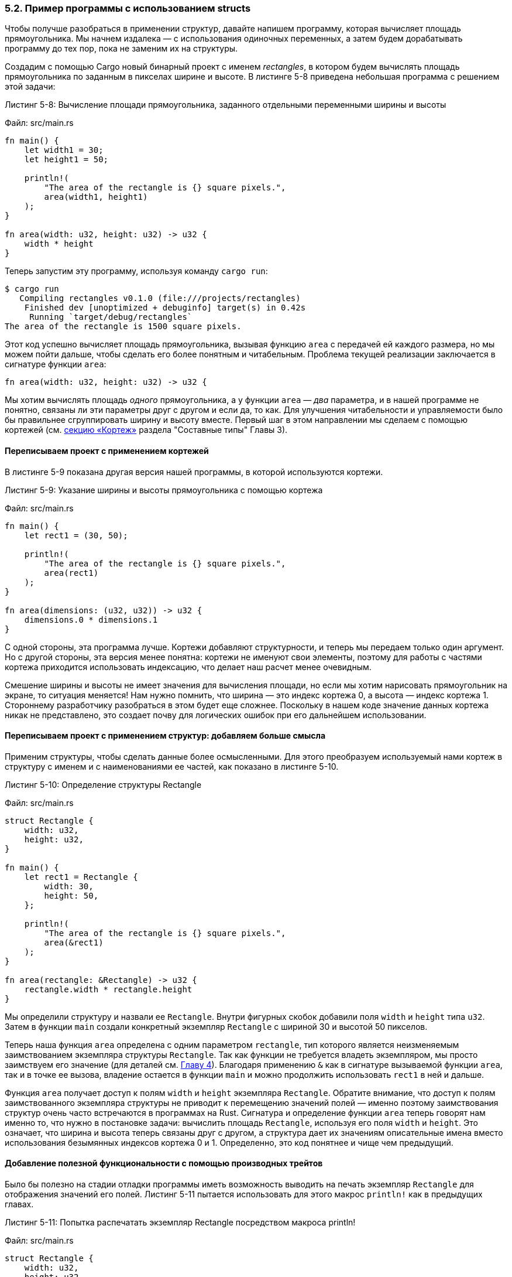=== 5.2. Пример программы с использованием structs

Чтобы получше разобраться в применении структур, давайте напишем программу, которая вычисляет площадь прямоугольника. Мы начнем издалека — с использования одиночных переменных, а затем будем дорабатывать программу до тех пор, пока не заменим их на структуры.

Создадим с помощью Cargo новый бинарный проект с именем _rectangles_, в котором будем вычислять площадь прямоугольника по заданным в пикселах ширине и высоте. В листинге 5-8 приведена небольшая программа с решением этой задачи:

--
.Листинг 5-8: Вычисление площади прямоугольника, заданного отдельными переменными ширины и высоты

Файл: src/main.rs

[source,rust]
----
fn main() {
    let width1 = 30;
    let height1 = 50;

    println!(
        "The area of the rectangle is {} square pixels.",
        area(width1, height1)
    );
}

fn area(width: u32, height: u32) -> u32 {
    width * height
}
----
--

Теперь запустим эту программу, используя команду `cargo run`:

[example]
----
$ cargo run
   Compiling rectangles v0.1.0 (file:///projects/rectangles)
    Finished dev [unoptimized + debuginfo] target(s) in 0.42s
     Running `target/debug/rectangles`
The area of the rectangle is 1500 square pixels.
----

Этот код успешно вычисляет площадь прямоугольника, вызывая функцию `area` с передачей ей каждого размера, но мы можем пойти дальше, чтобы сделать его более понятным и читабельным. Проблема текущей реализации заключается в сигнатуре функции `area`:

[source,rust]
----
fn area(width: u32, height: u32) -> u32 {
----

Мы хотим вычислять площадь _одного_ прямоугольника, а у функции `area` — _два_ параметра, и в нашей программе не понятно, связаны ли эти параметры друг с другом и если да, то как. Для улучшения читабельности и управляемости было бы правильнее сгруппировать ширину и высоту вместе. Первый шаг в этом направлении мы сделаем с помощью кортежей (см. xref:_3_2_2_1_tuples[секцию «Кортеж»] раздела "Составные типы" Главы 3).

==== Переписываем проект с применением кортежей

В листинге 5-9 показана другая версия нашей программы, в которой используются кортежи.

--
.Листинг 5-9: Указание ширины и высоты прямоугольника с помощью кортежа

Файл: src/main.rs

[source,rust]
----
fn main() {
    let rect1 = (30, 50);

    println!(
        "The area of the rectangle is {} square pixels.",
        area(rect1)
    );
}

fn area(dimensions: (u32, u32)) -> u32 {
    dimensions.0 * dimensions.1
}
----
--

С одной стороны, эта программа лучше. Кортежи добавляют структурности, и теперь мы передаем только один аргумент. Но с другой стороны, эта версия менее понятна: кортежи не именуют свои элементы, поэтому для работы с частями кортежа приходится использовать индексацию, что делает наш расчет менее очевидным.

Смешение ширины и высоты не имеет значения для вычисления площади, но если мы хотим нарисовать прямоугольник на экране, то ситуация меняется! Нам нужно помнить, что ширина — это индекс кортежа 0, а высота — индекс кортежа 1. Стороннему разработчику разобраться в этом будет еще сложнее. Поскольку в нашем коде значение данных кортежа никак не представлено, это создает почву для логических ошибок при его дальнейшем использовании.

==== Переписываем проект с применением структур: добавляем больше смысла

Применим структуры, чтобы сделать данные более осмысленными. Для этого преобразуем используемый нами кортеж в структуру с именем и с наименованиями ее частей, как показано в листинге 5-10.

--
.Листинг 5-10: Определение структуры Rectangle

Файл: src/main.rs

[source,rust]
----
struct Rectangle {
    width: u32,
    height: u32,
}

fn main() {
    let rect1 = Rectangle {
        width: 30,
        height: 50,
    };

    println!(
        "The area of the rectangle is {} square pixels.",
        area(&rect1)
    );
}

fn area(rectangle: &Rectangle) -> u32 {
    rectangle.width * rectangle.height
}
----
--

Мы определили структуру и назвали ее `Rectangle`. Внутри фигурных скобок добавили поля `width` и `height` типа `u32`. Затем в функции `main` создали конкретный экземпляр `Rectangle` с шириной 30 и высотой 50 пикселов.

Теперь наша функция `area` определена с одним параметром `rectangle`, тип которого является неизменяемым заимствованием экземпляра структуры `Rectangle`. Так как функции не требуется владеть экземпляром, мы просто заимствуем его значение (для деталей см. xref:_4_2_referencing[Главу 4]). Благодаря применению `&` как в сигнатуре вызываемой функции `area`, так и в точке ее вызова, владение остается в функции `main` и можно продолжить использовать `rect1` в ней и дальше.

Функция `area` получает доступ к полям `width` и `height` экземпляра `Rectangle`. Обратите внимание, что доступ к полям заимствованного экземпляра структуры не приводит к перемещению значений полей — именно поэтому заимствования структур очень часто встречаются в программах на Rust. Сигнатура и определение функции `area` теперь говорят нам именно то, что нужно в постановке задачи: вычислить площадь `Rectangle`, используя его поля `width` и `height`. Это означает, что ширина и высота теперь связаны друг с другом, а структура дает их значениям описательные имена вместо использования безымянных индексов кортежа 0 и 1. Определенно, это код понятнее и чище чем предыдущий.

[#_5_2_derive_traits]
==== Добавление полезной функциональности с помощью производных трейтов

Было бы полезно на стадии отладки программы иметь возможность выводить на печать экземпляр `Rectangle` для отображения значений его полей. Листинг 5-11 пытается использовать для этого макрос `println!` как в предыдущих главах.

--
.Листинг 5-11: Попытка распечатать экземпляр Rectangle посредством макроса println!

Файл: src/main.rs

[source,rust]
----
struct Rectangle {
    width: u32,
    height: u32,
}

fn main() {
    let rect1 = Rectangle {
        width: 30,
        height: 50,
    };

    println!("rect1 is {}", rect1);
}
----
--

Но попытка будет неудачной. При компиляции этого кода мы получим ошибку с основным сообщением:

[example]
----
error[E0277]: `Rectangle` doesn't implement `std::fmt::Display`
----

Макрос `println!` может выполнять множество видов форматирования, и по умолчанию фигурные скобки `{}` используют форматирование, известное как трейт `Display` со следующим понятным поведением: вывести на экран то, что предназначено для отображения конечному пользователю. Примитивные типы реализуют этот трейт по умолчанию, потому что есть только один способ показать пользователю значение `1` или значение любого другого примитивного типа. Но в отношении структур такой ясности уже нет, потому что появляется больше возможностей отображения данных в зависимости от наших потребностей, а с ними — и больше вопросов: будут ли выводиться запятые или нет? Надо ли печатать фигурные скобки? Должны ли отображаться все поля? В связи с такой неопределенностью Rust не пытается угадать, чего мы хотим, а структуры не имеют встроенной реализации трейта `Display` для использования в макросе `println!` с заполнителем `{}`.

Если мы продолжим читать текст ошибки, то найдем вот такое полезное замечание:

[example]
----
= help: the trait `std::fmt::Display` is not implemented for `Rectangle`
= note: in format strings you may be able to use `{:?}` (or {:#?} for pretty-print) instead
----

То есть, Rust предлагает в строке форматирования внутри фигурных скобок использовать `:?`. Давай попробуем! Макрос `println!` теперь будет выглядеть как `println!("rect1 is {:?}", rect1);`. Спецификатор `:?` внутри фигурных скобок сообщает макросу, что нужно использовать отладочный формат вывода. Этот формат реализован в трейте `Debug` и позволяет напечатать структуру в наиболее подходящем для разработчиков виде, когда выводятся имена и значения всех полей, что очень удобно для отладки кода.

Запускаем компиляцию с этим изменением... но не тут то было! Мы по-прежнему получаем ошибку:

[example]
----
error[E0277]: `Rectangle` doesn't implement `Debug`
----

Но опять же, компилятор дает нам полезное замечание:

[example]
----
   = help: the trait `Debug` is not implemented for `Rectangle`
   = note: add `#[derive(Debug)]` to `Rectangle` or manually `impl Debug for Rectangle`
----

то есть, предлагает добавить выражение `+#[derive(Debug)]+` к структуре `Rectangle` или самим написать для нее реализацию трейта `Debug`. Мы пойдем по первому варианту: оказывается, в Rust _есть_ готовая функциональность отладочной печати, но нужно явно активировать ее использование в нашей структуре. Для этого достаточно добавить внешний атрибут `+#[derive(Debug)]+` непосредственно перед определением структуры, как показано в листинге 5-12.

--
.Листинг 5-12: Печать экземпляра Rectangle с применением отладочного форматирования

Файл: src/main.rs

[source,rust]
----
#[derive(Debug)]
struct Rectangle {
    width: u32,
    height: u32,
}

fn main() {
    let rect1 = Rectangle {
        width: 30,
        height: 50,
    };

    println!("rect1 is {:?}", rect1);
}
----
--

Теперь, при запуске программы, мы не получим никаких ошибок и увидим следующий вывод:

[example]
----
$ cargo run
   Compiling rectangles v0.1.0 (file:///projects/rectangles)
    Finished dev [unoptimized + debuginfo] target(s) in 0.48s
     Running `target/debug/rectangles`
rect1 is Rectangle { width: 30, height: 50 }
----

Отлично! Это не самый красивый вывод, но он показывает значения всех полей этого экземпляра, что определенно поможет при отладке. Когда у нас есть более крупные структуры, полезно иметь вывод, который удобнее и легче читать; в таких случаях мы можем в строке форматирования макроса `println!` использовать спецификатор `:#?` вместо `:?`. В нашем случае применение стиля `{:#?}` даст следующий результат:

[example]
----
$ cargo run
   Compiling rectangles v0.1.0 (file:///projects/rectangles)
    Finished dev [unoptimized + debuginfo] target(s) in 0.48s
     Running `target/debug/rectangles`
rect1 is Rectangle {
    width: 30,
    height: 50,
}
----

Другой способ распечатать значение в отладочном формате — использовать макрос `dbg!`, который получает владение выражением (в отличие от `println!`, принимающего ссылку), печатает имя файла и номер строки, в которой происходит его вызов, вместе с результатом выражения, после чего возвращает владение обратно.

[sidebar]
Макрос `dbg!` выводит в стандартный поток консоли ошибок (stderr), в отличие от `println!`, который выводит в стандартный поток консоли вывода (stdout). Мы поговорим о stderr и stdout чуть больше в разделе «Запись сообщений об ошибках в стандартный вывод ошибок вместо стандартного вывода» Главы 12.

Приведем пример, в котором нас интересует значение поля `width`, а также значение всей структуры в `rect1`:

[source,rust]
----
#[derive(Debug)]
struct Rectangle {
    width: u32,
    height: u32,
}

fn main() {
    let scale = 2;
    let rect1 = Rectangle {
        width: dbg!(30 * scale),
        height: 50,
    };

    dbg!(&rect1);
}
----

Мы размещаем `dbg!` вокруг выражения `30 * scale` и, так как `dbg!` возвращает владение результирующим значением этого выражения, то поле `width` будет вести себя так, как если бы вызова `dbg!` не было. Нам не нужно, чтобы `dbg!` становился владельцем `rect1`, поэтому используем ссылку на `rect1` в строке `dbg!(&rect1);`. Вот как выглядит вывод этого примера:

[example]
----
$ cargo run
   Compiling rectangles v0.1.0 (file:///projects/rectangles)
    Finished dev [unoptimized + debuginfo] target(s) in 0.61s
     Running `target/debug/rectangles`
[src/main.rs:10] 30 * scale = 60
[src/main.rs:14] &rect1 = Rectangle {
    width: 60,
    height: 50,
}
----

Как видим, первая часть вывода получена из строки с номером 10 файла _src/main.rs_, где мы отлаживаем выражение `30 * scale`, и его результирующее значение равно 60 (отладочное форматирование, реализованное для целых чисел, заключается в выводе только их значений). Вызов макроса `dbg!` в строке с номером 14 файла _src/main.rs_ выводит значение `&rect1`, представляющее собой структуру `Rectangle`. В этом выводе используется отладочное форматирование типа `Rectangle` в стиле `{:#?}`. Полезность макроса `dbg!` трудно переоценить, особенно когда вы пытаетесь понять, что делает ваш код!

В дополнение к трейту `Debug`, Rust предоставляет ряд других трейтов, используемых с атрибутом `derive`, которые могут добавить то или иное полезное поведение к нашим пользовательским типам. Эти трейты и их поведение перечислены в Приложении C. В Главе 10 мы расскажем, как их реализовать, чтобы получить нужное нам поведение, а также как создать свои собственные трейты. Кроме `derive` существует много других атрибутов; для дополнительной информации см. раздел «Атрибуты» справочника Rust по ссылке _https://doc.rust-lang.org/reference/attributes.html_.

Наша функция `area` очень специфична: она вычисляет площадь только _прямоугольников_. Было бы полезно более тесно связать ее с нашей структурой `Rectangle`, потому что ни с каким другим типом эта функция работать не сможет. Давайте посмотрим, как можно будет доработать нашу программу после преобразования `area` в ассоциированную функцию (метод), определенную только для нашего типа `Rectangle`.
